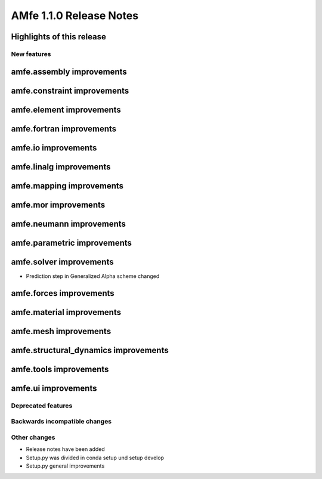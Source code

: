 ========================
AMfe 1.1.0 Release Notes
========================


Highlights of this release
--------------------------


New features
============

amfe.assembly improvements
--------------------------

amfe.constraint improvements
----------------------------

amfe.element improvements
-------------------------

amfe.fortran improvements
-------------------------

amfe.io improvements
--------------------

amfe.linalg improvements
------------------------

amfe.mapping improvements
-------------------------

amfe.mor improvements
---------------------

amfe.neumann improvements
-------------------------

amfe.parametric improvements
----------------------------

amfe.solver improvements
------------------------

- Prediction step in Generalized Alpha scheme changed

amfe.forces improvements
------------------------

amfe.material improvements
--------------------------

amfe.mesh improvements
----------------------

amfe.structural_dynamics improvements
-------------------------------------

amfe.tools improvements
-----------------------

amfe.ui improvements
--------------------


Deprecated features
===================

Backwards incompatible changes
==============================

Other changes
=============

- Release notes have been added
- Setup.py was divided in conda setup und setup develop
- Setup.py general improvements
